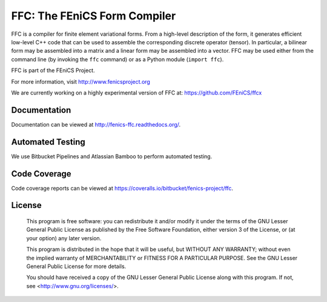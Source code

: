 =============================
FFC: The FEniCS Form Compiler
=============================

FFC is a compiler for finite element variational forms. From a
high-level description of the form, it generates efficient low-level
C++ code that can be used to assemble the corresponding discrete
operator (tensor). In particular, a bilinear form may be assembled
into a matrix and a linear form may be assembled into a vector.  FFC
may be used either from the command line (by invoking the ``ffc``
command) or as a Python module (``import ffc``).

FFC is part of the FEniCS Project.

For more information, visit http://www.fenicsproject.org

We are currently working on a highly experimental version of FFC at:
https://github.com/FEniCS/ffcx


Documentation
=============

Documentation can be viewed at http://fenics-ffc.readthedocs.org/.

.. image:: https://readthedocs.org/projects/fenics-ffc/badge/?version=latest
   :target: http://fenics.readthedocs.io/projects/ffc/en/latest/?badge=latest
   :alt: Documentation Status


Automated Testing
=================

We use Bitbucket Pipelines and Atlassian Bamboo to perform automated
testing.

.. image:: https://bitbucket-badges.useast.atlassian.io/badge/fenics-project/ffc.svg
   :target: https://bitbucket.org/fenics-project/ffc/addon/pipelines/home
   :alt: Pipelines Build Status

.. image:: http://fenics-bamboo.simula.no:8085/plugins/servlet/wittified/build-status/FFC-FD
   :target: http://fenics-bamboo.simula.no:8085/browse/FFC-FD/latest
   :alt: Bamboo Build Status


Code Coverage
=============

Code coverage reports can be viewed at
https://coveralls.io/bitbucket/fenics-project/ffc.

.. image:: https://coveralls.io/repos/bitbucket/fenics-project/ffc/badge.svg?branch=master
   :target: https://coveralls.io/bitbucket/fenics-project/ffc?branch=master
   :alt: Coverage Status


License
=======

  This program is free software: you can redistribute it and/or modify
  it under the terms of the GNU Lesser General Public License as published by
  the Free Software Foundation, either version 3 of the License, or
  (at your option) any later version.

  This program is distributed in the hope that it will be useful,
  but WITHOUT ANY WARRANTY; without even the implied warranty of
  MERCHANTABILITY or FITNESS FOR A PARTICULAR PURPOSE. See the
  GNU Lesser General Public License for more details.

  You should have received a copy of the GNU Lesser General Public License
  along with this program. If not, see <http://www.gnu.org/licenses/>.
